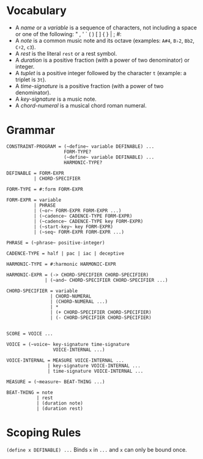 * Vocabulary

- A /name/ or a /variable/ is a sequence of characters, not including a space or one of the following: " , ' ` ( ) [ ] { } | ; #: 
- A /note/ is a common music note and its octave (examples: ~A#4~, ~B♭2~, ~Bb2~, ~C♯2~, ~c3~).
- A /rest/ is the literal ~rest~ or a rest symbol.
- A /duration/ is a positive fraction (with a power of two denominator) or integer.
- A /tuplet/ is a positive integer followed by the character ~t~ (example: a triplet is ~3t~).
- A /time-signature/ is a positive fraction (with a power of two denominator).
- A /key-signature/ is a music note.
- A /chord-numeral/ is a musical chord roman numeral.

* Grammar

#+BEGIN_EXAMPLE
CONSTRAINT-PROGRAM = (~define~ variable DEFINABLE) ...
                     FORM-TYPE?
                     (~define~ variable DEFINABLE) ...
                     HARMONIC-TYPE?

DEFINABLE = FORM-EXPR
          | CHORD-SPECIFIER

FORM-TYPE = #:form FORM-EXPR

FORM-EXPR = variable
          | PHRASE
          | (~or~ FORM-EXPR FORM-EXPR ...)
          | (~cadence~ CADENCE-TYPE FORM-EXPR)
          | (~cadence~ CADENCE-TYPE key FORM-EXPR)
          | (~start-key~ key FORM-EXPR)
          | (~seq~ FORM-EXPR FORM-EXPR ...)

PHRASE = (~phrase~ positive-integer)

CADENCE-TYPE = half | pac | iac | deceptive

HARMONIC-TYPE = #:harmonic HARMONIC-EXPR

HARMONIC-EXPR = (-> CHORD-SPECIFIER CHORD-SPECIFIER)
              | (~and~ CHORD-SPECIFIER CHORD-SPECIFIER ...)

CHORD-SPECIFIER = variable
                | CHORD-NUMERAL
                | (CHORD-NUMERAL ...)
                | *
                | (+ CHORD-SPECIFIER CHORD-SPECIFIER)
                | (- CHORD-SPECIFIER CHORD-SPECIFIER)


SCORE = VOICE ...

VOICE = (~voice~ key-signature time-signature
                 VOICE-INTERNAL ...)

VOICE-INTERNAL = MEASURE VOICE-INTERNAL ...
               | key-signature VOICE-INTERNAL ...
               | time-signature VOICE-INTERNAL ...

MEASURE = (~measure~ BEAT-THING ...)

BEAT-THING = note
           | rest
           | (duration note)
           | (duration rest)
#+END_EXAMPLE

* Scoping Rules

~(define x DEFINABLE) ...~
Binds ~x~ in ~...~ and ~x~ can only be bound once. 
